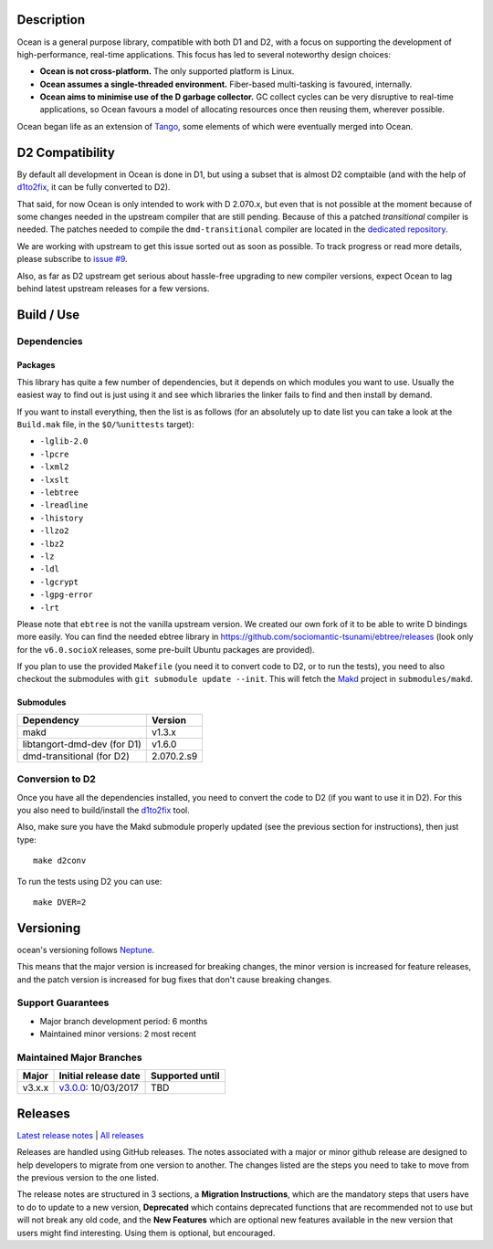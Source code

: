 Description
===========

Ocean is a general purpose library, compatible with both D1 and D2, with a focus
on supporting the development of high-performance, real-time applications. This
focus has led to several noteworthy design choices:

* **Ocean is not cross-platform.** The only supported platform is Linux.
* **Ocean assumes a single-threaded environment.** Fiber-based multi-tasking is
  favoured, internally.
* **Ocean aims to minimise use of the D garbage collector.** GC collect cycles
  can be very disruptive to real-time applications, so Ocean favours a model of
  allocating resources once then reusing them, wherever possible.

Ocean began life as an extension of `Tango
<http://www.dsource.org/projects/tango>`_, some elements of which were
eventually merged into Ocean.


D2 Compatibility
================

By default all development in Ocean is done in D1, but using a subset that is
almost D2 comptaible (and with the help of d1to2fix_, it can be fully converted
to D2).

That said, for now Ocean is only intended to work with D 2.070.x, but even that
is not possible at the moment because of some changes needed in the upstream
compiler that are still pending. Because of this a patched *transitional*
compiler is needed.  The patches needed to compile the ``dmd-transitional``
compiler are located in the `dedicated repository
<https://github.com/sociomantic-tsunami/dmd-transitional>`_.

We are working with upstream to get this issue sorted out as soon as possible.
To track progress or read more details, please subscribe to `issue #9
<https://github.com/sociomantic-tsunami/ocean/issues/9>`_.

Also, as far as D2 upstream get serious about hassle-free upgrading to new
compiler versions, expect Ocean to lag behind latest upstream releases for
a few versions.


Build / Use
===========

Dependencies
------------

Packages
********

This library has quite a few number of dependencies, but it depends on which
modules you want to use. Usually the easiest way to find out is just using it
and see which libraries the linker fails to find and then install by demand.

If you want to install everything, then the list is as follows (for an
absolutely up to date list you can take a look at the ``Build.mak`` file, in
the ``$O/%unittests`` target):

* ``-lglib-2.0``
* ``-lpcre``
* ``-lxml2``
* ``-lxslt``
* ``-lebtree``
* ``-lreadline``
* ``-lhistory``
* ``-llzo2``
* ``-lbz2``
* ``-lz``
* ``-ldl``
* ``-lgcrypt``
* ``-lgpg-error``
* ``-lrt``

Please note that ``ebtree`` is not the vanilla upstream version. We created our
own fork of it to be able to write D bindings more easily. You can find the
needed ebtree library in https://github.com/sociomantic-tsunami/ebtree/releases
(look only for the ``v6.0.socioX`` releases, some pre-built Ubuntu packages are
provided).

If you plan to use the provided ``Makefile`` (you need it to convert code to
D2, or to run the tests), you need to also checkout the submodules with ``git
submodule update --init``. This will fetch the `Makd
<https://github.com/sociomantic-tsunami/makd>`_ project in ``submodules/makd``.


Submodules
**********

============================= ===========
Dependency                     Version
============================= ===========
makd                           v1.3.x
libtangort-dmd-dev (for D1)    v1.6.0
dmd-transitional   (for D2)    2.070.2.s9
============================= ===========


Conversion to D2
----------------

Once you have all the dependencies installed, you need to convert the code to
D2 (if you want to use it in D2). For this you also need to build/install the
`d1to2fix <https://github.com/sociomantic-tsunami/d1to2fix>`_ tool.

Also, make sure you have the Makd submodule properly updated (see the previous
section for instructions), then just type::

  make d2conv

To run the tests using D2 you can use::

  make DVER=2


Versioning
==========

ocean's versioning follows `Neptune
<https://github.com/sociomantic-tsunami/neptune/blob/master/doc/library-user.rst>`_.

This means that the major version is increased for breaking changes, the minor
version is increased for feature releases, and the patch version is increased
for bug fixes that don't cause breaking changes.

Support Guarantees
------------------

* Major branch development period: 6 months
* Maintained minor versions: 2 most recent


Maintained Major Branches
-------------------------

====== ==================== ===============
Major  Initial release date Supported until
====== ==================== ===============
v3.x.x v3.0.0_: 10/03/2017  TBD
====== ==================== ===============
.. _v3.0.0: https://github.com/sociomantic-tsunami/ocean/releases/tag/v3.0.0

Releases
========

`Latest release notes
<https://github.com/sociomantic-tsunami/ocean/releases/latest>`_ | `All
releases <https://github.com/sociomantic-tsunami/ocean/releases>`_

Releases are handled using GitHub releases. The notes associated with a
major or minor github release are designed to help developers to migrate from
one version to another. The changes listed are the steps you need to take to
move from the previous version to the one listed.

The release notes are structured in 3 sections, a **Migration Instructions**,
which are the mandatory steps that users have to do to update to a new version,
**Deprecated** which contains deprecated functions that are recommended not to
use but will not break any old code, and the **New Features** which are optional
new features available in the new version that users might find interesting.
Using them is optional, but encouraged.
